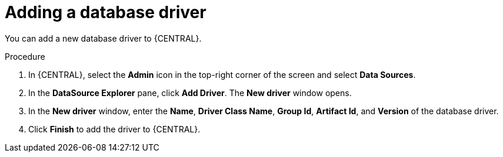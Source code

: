 [id='managing-business-central-adding-database-driver-proc']

= Adding a database driver

You can add a new database driver to {CENTRAL}.

.Procedure
. In {CENTRAL}, select the *Admin* icon in the top-right corner of the screen and select *Data Sources*.
. In the *DataSource Explorer* pane, click *Add Driver*. The *New driver* window opens.
. In the *New driver* window, enter the *Name*, *Driver Class Name*, *Group Id*, *Artifact Id*, and *Version* of the database driver.
. Click *Finish* to add the driver to {CENTRAL}.
